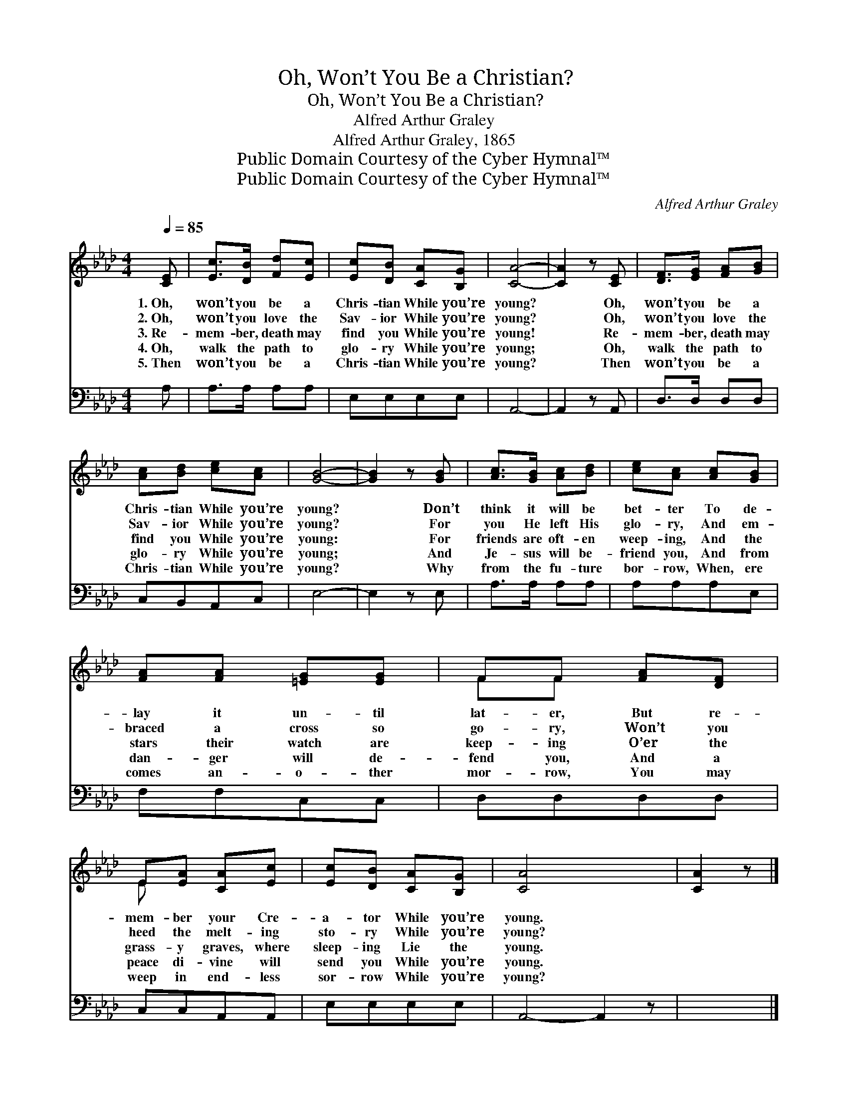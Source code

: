 X:1
T:Oh, Won’t You Be a Christian?
T:Oh, Won’t You Be a Christian?
T:Alfred Arthur Graley
T:Alfred Arthur Graley, 1865
T:Public Domain Courtesy of the Cyber Hymnal™
T:Public Domain Courtesy of the Cyber Hymnal™
C:Alfred Arthur Graley
Z:Public Domain
Z:Courtesy of the Cyber Hymnal™
%%score ( 1 2 ) 3
L:1/8
Q:1/4=85
M:4/4
K:Ab
V:1 treble 
V:2 treble 
V:3 bass 
V:1
 [CE] | [Ec]>[DB] [Fd][Ec] | [Ec][DB] [CA][B,G] | [CA]4- | [CA]2 z [CE] | [DF]>[EG] [FA][GB] | %6
w: 1.~Oh,|won’t you be a|Chris- tian While you’re|young?|* Oh,|won’t you be a|
w: 2.~Oh,|won’t you love the|Sav- ior While you’re|young?|* Oh,|won’t you love the|
w: 3.~Re-|mem- ber, death may|find you While you’re|young!|* Re-|mem- ber, death may|
w: 4.~Oh,|walk the path to|glo- ry While you’re|young;|* Oh,|walk the path to|
w: 5.~Then|won’t you be a|Chris- tian While you’re|young?|* Then|won’t you be a|
 [Ac][Bd] [ce][Ac] | [GB]4- | [GB]2 z [GB] | [Ac]>[GB] [Ac][Bd] | [ce][Ac] [Ac][GB] | %11
w: Chris- tian While you’re|young?|* Don’t|think it will be|bet- ter To de-|
w: Sav- ior While you’re|young?|* For|you He left His|glo- ry, And em-|
w: find you While you’re|young:|* For|friends are oft- en|weep- ing, And the|
w: glo- ry While you’re|young;|* And|Je- sus will be-|friend you, And from|
w: Chris- tian While you’re|young?|* Why|from the fu- ture|bor- row, When, ere|
 [FA][FA] [=EG][EG] | FF [FA][DF] | E[EA] [CA][Ec] | [Ec][DB] [CA][B,G] | [CA]4- x3 | [CA]2 z |] %17
w: lay it un- til|lat- er, But re-|mem- ber your Cre-|a- tor While you’re|young.||
w: braced a cross so|go- ry, Won’t you|heed the melt- ing|sto- ry While you’re|young?||
w: stars their watch are|keep- ing O’er the|grass- y graves, where|sleep- ing Lie the|young.||
w: dan- ger will de-|fend you, And a|peace di- vine will|send you While you’re|young.||
w: comes an- o- ther|mor- row, You may|weep in end- less|sor- row While you’re|young?||
V:2
 x | x4 | x4 | x4 | x4 | x4 | x4 | x4 | x4 | x4 | x4 | x4 | FF x2 | E x3 | x4 | x7 | x3 |] %17
V:3
 A, | A,>A, A,A, | E,E,E,E, | A,,4- | A,,2 z A,, | D,>D, D,D, | C,B,,A,,C, | E,4- | E,2 z E, | %9
 A,>A, A,A, | A,A,A,E, | F,F,C,C, | D,D,D,D, | C,C,A,,A,, | E,E,E,E, | A,,4- A,,2 z | x3 |] %17

